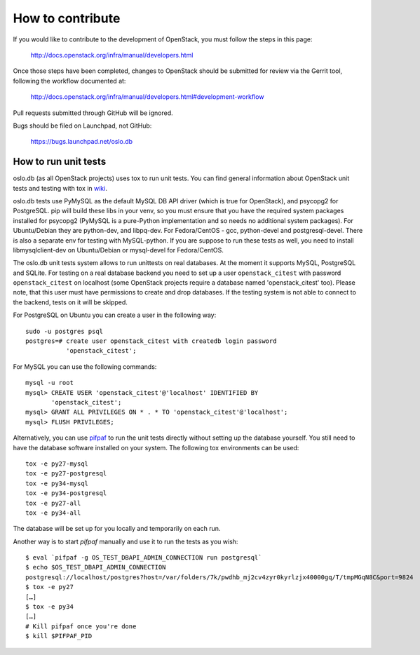 =================
How to contribute
=================

If you would like to contribute to the development of OpenStack,
you must follow the steps in this page:

   http://docs.openstack.org/infra/manual/developers.html

Once those steps have been completed, changes to OpenStack
should be submitted for review via the Gerrit tool, following
the workflow documented at:

   http://docs.openstack.org/infra/manual/developers.html#development-workflow

Pull requests submitted through GitHub will be ignored.

Bugs should be filed on Launchpad, not GitHub:

   https://bugs.launchpad.net/oslo.db


How to run unit tests
=====================

oslo.db (as all OpenStack projects) uses tox to run unit tests. You can find
general information about OpenStack unit tests and testing with tox in wiki_.

oslo.db tests use PyMySQL as the default MySQL DB API driver (which is true for
OpenStack), and psycopg2 for PostgreSQL. pip will build these libs in your
venv, so you must ensure that you have the required system packages installed
for psycopg2 (PyMySQL is a pure-Python implementation and so needs no
additional system packages).  For Ubuntu/Debian they are python-dev, and
libpq-dev.  For Fedora/CentOS - gcc, python-devel and postgresql-devel.
There is also a separate env for testing with MySQL-python. If you are suppose
to run these tests as well, you need to install libmysqlclient-dev on
Ubuntu/Debian or mysql-devel for Fedora/CentOS.

The oslo.db unit tests system allows to run unittests on real databases. At the
moment it supports MySQL, PostgreSQL and SQLite.
For testing on a real database backend you need to set up a user
``openstack_citest`` with password ``openstack_citest`` on localhost (some
OpenStack projects require a database named 'openstack_citest' too).
Please note, that this user must have permissions to create and drop databases.
If the testing system is not able to connect to the backend, tests on it will
be skipped.

For PostgreSQL on Ubuntu you can create a user in the following way::

 sudo -u postgres psql
 postgres=# create user openstack_citest with createdb login password
            'openstack_citest';

For MySQL you can use the following commands::

 mysql -u root
 mysql> CREATE USER 'openstack_citest'@'localhost' IDENTIFIED BY
        'openstack_citest';
 mysql> GRANT ALL PRIVILEGES ON * . * TO 'openstack_citest'@'localhost';
 mysql> FLUSH PRIVILEGES;

Alternatively, you can use `pifpaf`_ to run the unit tests directly without
setting up the database yourself. You still need to have the database software
installed on your system. The following tox environments can be used::

  tox -e py27-mysql
  tox -e py27-postgresql
  tox -e py34-mysql
  tox -e py34-postgresql
  tox -e py27-all
  tox -e py34-all

The database will be set up for you locally and temporarily on each run.

Another way is to start `pifpaf` manually and use it to run the tests as you
wish::

  $ eval `pifpaf -g OS_TEST_DBAPI_ADMIN_CONNECTION run postgresql`
  $ echo $OS_TEST_DBAPI_ADMIN_CONNECTION
  postgresql://localhost/postgres?host=/var/folders/7k/pwdhb_mj2cv4zyr0kyrlzjx40000gq/T/tmpMGqN8C&port=9824
  $ tox -e py27
  […]
  $ tox -e py34
  […]
  # Kill pifpaf once you're done
  $ kill $PIFPAF_PID

.. _wiki: https://wiki.openstack.org/wiki/Testing#Unit_Tests
.. _pifpaf: https://github.com/jd/pifpaf
